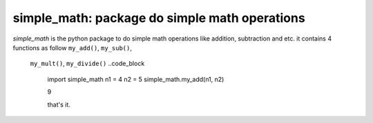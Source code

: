 ==================================================================================
simple_math: package do simple math operations
==================================================================================
`simple_math` is the python package to do simple math operations like addition,
subtraction and etc.
it contains 4 functions as follow ``my_add()``, ``my_sub()``,
 ``my_mult()``, ``my_divide()``
 ..code_block
    import simple_math
    n1 = 4
    n2 = 5
    simple_math.my_add(n1, n2)

    9

    that's it.
